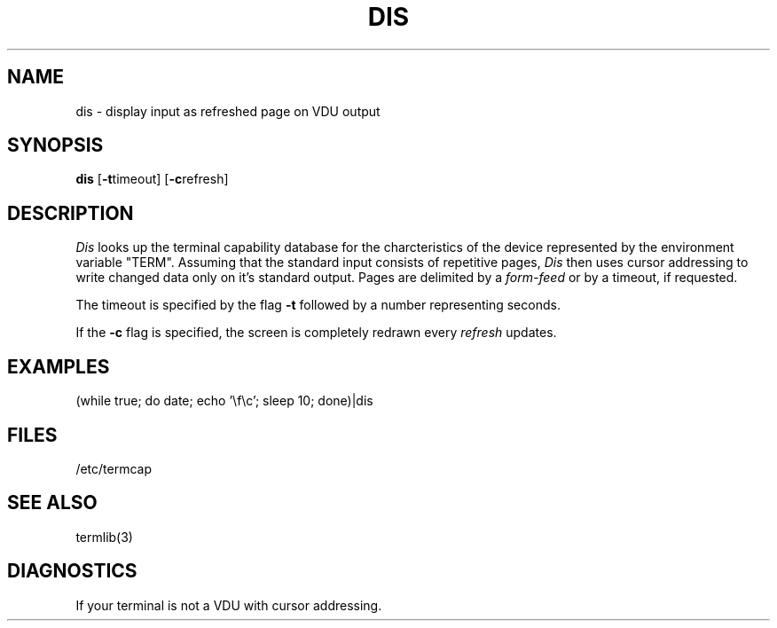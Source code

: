 .TH DIS 1 AUS
.SH NAME
dis \- display input as refreshed page on VDU output
.SH SYNOPSIS
.B dis
.RB [ -t timeout]
.RB [ -c refresh]
.SH DESCRIPTION
.I Dis
looks up the terminal capability database for the charcteristics
of the device represented by the environment variable "TERM".
Assuming that the standard input consists of repetitive pages,
.I Dis
then uses cursor addressing to write changed data only on it's standard output.
Pages are delimited by a
.I form-feed
or by a timeout, if requested.
.PP
The timeout is specified by the flag \fB-t\fR followed by a number
representing seconds.
.PP
If the
.B -c
flag is specified, the screen is completely redrawn every
.I refresh
updates.
.SH EXAMPLES
(while true; do date; echo '\\f\\c'; sleep 10; done)|dis
.SH FILES
/etc/termcap
.SH SEE ALSO
termlib(3)
.SH DIAGNOSTICS
If your terminal is not a VDU with cursor addressing.
